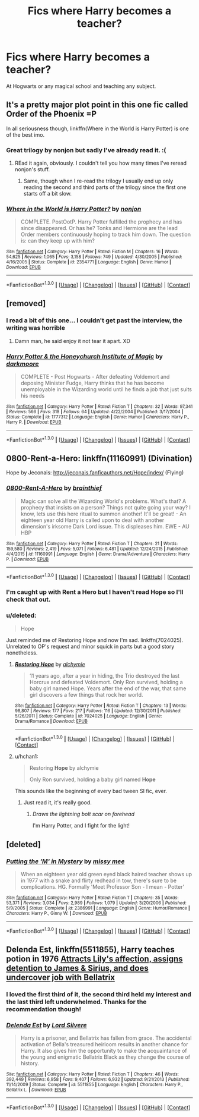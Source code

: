 #+TITLE: Fics where Harry becomes a teacher?

* Fics where Harry becomes a teacher?
:PROPERTIES:
:Author: Prince_Silk
:Score: 9
:DateUnix: 1452890893.0
:DateShort: 2016-Jan-16
:FlairText: Request
:END:
At Hogwarts or any magical school and teaching any subject.


** It's a pretty major plot point in this one fic called Order of the Phoenix =P

In all seriousness though, linkffn(Where in the World is Harry Potter) is one of the best imo.
:PROPERTIES:
:Score: 11
:DateUnix: 1452893484.0
:DateShort: 2016-Jan-16
:END:

*** Great trilogy by nonjon but sadly I've already read it. :(
:PROPERTIES:
:Author: Prince_Silk
:Score: 5
:DateUnix: 1452904610.0
:DateShort: 2016-Jan-16
:END:

**** REad it again, obviously. I couldn't tell you how many times I've reread nonjon's stuff.
:PROPERTIES:
:Score: 3
:DateUnix: 1452914330.0
:DateShort: 2016-Jan-16
:END:

***** Same, though when I re-read the trilogy I usually end up only reading the second and third parts of the trilogy since the first one starts off a bit slow.
:PROPERTIES:
:Author: Prince_Silk
:Score: 3
:DateUnix: 1452926279.0
:DateShort: 2016-Jan-16
:END:


*** [[http://www.fanfiction.net/s/2354771/1/][*/Where in the World is Harry Potter?/*]] by [[https://www.fanfiction.net/u/649528/nonjon][/nonjon/]]

#+begin_quote
  COMPLETE. PostOotP. Harry Potter fulfilled the prophecy and has since disappeared. Or has he? Tonks and Hermione are the lead Order members continuously hoping to track him down. The question is: can they keep up with him?
#+end_quote

^{/Site/: [[http://www.fanfiction.net/][fanfiction.net]] *|* /Category/: Harry Potter *|* /Rated/: Fiction M *|* /Chapters/: 16 *|* /Words/: 54,625 *|* /Reviews/: 1,065 *|* /Favs/: 3,158 *|* /Follows/: 749 *|* /Updated/: 4/30/2005 *|* /Published/: 4/16/2005 *|* /Status/: Complete *|* /id/: 2354771 *|* /Language/: English *|* /Genre/: Humor *|* /Download/: [[http://www.p0ody-files.com/ff_to_ebook/mobile/makeEpub.php?id=2354771][EPUB]]}

--------------

*FanfictionBot*^{1.3.0} *|* [[[https://github.com/tusing/reddit-ffn-bot/wiki/Usage][Usage]]] | [[[https://github.com/tusing/reddit-ffn-bot/wiki/Changelog][Changelog]]] | [[[https://github.com/tusing/reddit-ffn-bot/issues/][Issues]]] | [[[https://github.com/tusing/reddit-ffn-bot/][GitHub]]] | [[[https://www.reddit.com/message/compose?to=%2Fu%2Ftusing][Contact]]]
:PROPERTIES:
:Author: FanfictionBot
:Score: 2
:DateUnix: 1452899485.0
:DateShort: 2016-Jan-16
:END:


** [removed]
:PROPERTIES:
:Score: 3
:DateUnix: 1452910542.0
:DateShort: 2016-Jan-16
:END:

*** I read a bit of this one... I couldn't get past the interview, the writing was horrible
:PROPERTIES:
:Author: MystycMoose
:Score: 3
:DateUnix: 1452912795.0
:DateShort: 2016-Jan-16
:END:

**** Damn man, he said enjoy it not tear it apart. XD
:PROPERTIES:
:Score: 2
:DateUnix: 1452914365.0
:DateShort: 2016-Jan-16
:END:


*** [[http://www.fanfiction.net/s/1777312/1/][*/Harry Potter & the Honeychurch Institute of Magic/*]] by [[https://www.fanfiction.net/u/555935/darkmoore][/darkmoore/]]

#+begin_quote
  COMPLETE - Post Hogwarts - After defeating Voldemort and deposing Minister Fudge, Harry thinks that he has become unemployable in the Wizarding world until he finds a job that just suits his needs
#+end_quote

^{/Site/: [[http://www.fanfiction.net/][fanfiction.net]] *|* /Category/: Harry Potter *|* /Rated/: Fiction T *|* /Chapters/: 32 *|* /Words/: 97,341 *|* /Reviews/: 566 *|* /Favs/: 318 *|* /Follows/: 64 *|* /Updated/: 4/22/2004 *|* /Published/: 3/17/2004 *|* /Status/: Complete *|* /id/: 1777312 *|* /Language/: English *|* /Genre/: Humor *|* /Characters/: Harry P., Harry P. *|* /Download/: [[http://www.p0ody-files.com/ff_to_ebook/mobile/makeEpub.php?id=1777312][EPUB]]}

--------------

*FanfictionBot*^{1.3.0} *|* [[[https://github.com/tusing/reddit-ffn-bot/wiki/Usage][Usage]]] | [[[https://github.com/tusing/reddit-ffn-bot/wiki/Changelog][Changelog]]] | [[[https://github.com/tusing/reddit-ffn-bot/issues/][Issues]]] | [[[https://github.com/tusing/reddit-ffn-bot/][GitHub]]] | [[[https://www.reddit.com/message/compose?to=%2Fu%2Ftusing][Contact]]]
:PROPERTIES:
:Author: FanfictionBot
:Score: 1
:DateUnix: 1452910594.0
:DateShort: 2016-Jan-16
:END:


** 0800-Rent-a-Hero: linkffn(11160991) (Divination)

Hope by Jeconais: [[http://jeconais.fanficauthors.net/Hope/index/]] (Flying)
:PROPERTIES:
:Author: MystycMoose
:Score: 7
:DateUnix: 1452898420.0
:DateShort: 2016-Jan-16
:END:

*** [[http://www.fanfiction.net/s/11160991/1/][*/0800-Rent-A-Hero/*]] by [[https://www.fanfiction.net/u/4934632/brainthief][/brainthief/]]

#+begin_quote
  Magic can solve all the Wizarding World's problems. What's that? A prophecy that insists on a person? Things not quite going your way? I know, lets use this here ritual to summon another! It'll be great! - An eighteen year old Harry is called upon to deal with another dimension's irksome Dark Lord issue. This displeases him. EWE - AU HBP
#+end_quote

^{/Site/: [[http://www.fanfiction.net/][fanfiction.net]] *|* /Category/: Harry Potter *|* /Rated/: Fiction T *|* /Chapters/: 21 *|* /Words/: 159,580 *|* /Reviews/: 2,419 *|* /Favs/: 5,071 *|* /Follows/: 6,481 *|* /Updated/: 12/24/2015 *|* /Published/: 4/4/2015 *|* /id/: 11160991 *|* /Language/: English *|* /Genre/: Drama/Adventure *|* /Characters/: Harry P. *|* /Download/: [[http://www.p0ody-files.com/ff_to_ebook/mobile/makeEpub.php?id=11160991][EPUB]]}

--------------

*FanfictionBot*^{1.3.0} *|* [[[https://github.com/tusing/reddit-ffn-bot/wiki/Usage][Usage]]] | [[[https://github.com/tusing/reddit-ffn-bot/wiki/Changelog][Changelog]]] | [[[https://github.com/tusing/reddit-ffn-bot/issues/][Issues]]] | [[[https://github.com/tusing/reddit-ffn-bot/][GitHub]]] | [[[https://www.reddit.com/message/compose?to=%2Fu%2Ftusing][Contact]]]
:PROPERTIES:
:Author: FanfictionBot
:Score: 3
:DateUnix: 1452898481.0
:DateShort: 2016-Jan-16
:END:


*** I'm caught up with Rent a Hero but I haven't read Hope so I'll check that out.
:PROPERTIES:
:Author: Prince_Silk
:Score: 2
:DateUnix: 1452904655.0
:DateShort: 2016-Jan-16
:END:


*** u/deleted:
#+begin_quote
  Hope
#+end_quote

Just reminded me of Restoring Hope and now I'm sad. linkffn(7024025). Unrelated to OP's request and minor squick in parts but a good story nonetheless.
:PROPERTIES:
:Score: 2
:DateUnix: 1452906640.0
:DateShort: 2016-Jan-16
:END:

**** [[http://www.fanfiction.net/s/7024025/1/][*/Restoring Hope/*]] by [[https://www.fanfiction.net/u/1711497/alchymie][/alchymie/]]

#+begin_quote
  11 years ago, after a year in hiding, the Trio destroyed the last Horcrux and defeated Voldemort. Only Ron survived, holding a baby girl named Hope. Years after the end of the war, that same girl discovers a few things that rock her world.
#+end_quote

^{/Site/: [[http://www.fanfiction.net/][fanfiction.net]] *|* /Category/: Harry Potter *|* /Rated/: Fiction T *|* /Chapters/: 13 *|* /Words/: 98,807 *|* /Reviews/: 177 *|* /Favs/: 217 *|* /Follows/: 116 *|* /Updated/: 12/30/2011 *|* /Published/: 5/26/2011 *|* /Status/: Complete *|* /id/: 7024025 *|* /Language/: English *|* /Genre/: Drama/Romance *|* /Download/: [[http://www.p0ody-files.com/ff_to_ebook/mobile/makeEpub.php?id=7024025][EPUB]]}

--------------

*FanfictionBot*^{1.3.0} *|* [[[https://github.com/tusing/reddit-ffn-bot/wiki/Usage][Usage]]] | [[[https://github.com/tusing/reddit-ffn-bot/wiki/Changelog][Changelog]]] | [[[https://github.com/tusing/reddit-ffn-bot/issues/][Issues]]] | [[[https://github.com/tusing/reddit-ffn-bot/][GitHub]]] | [[[https://www.reddit.com/message/compose?to=%2Fu%2Ftusing][Contact]]]
:PROPERTIES:
:Author: FanfictionBot
:Score: 1
:DateUnix: 1452906704.0
:DateShort: 2016-Jan-16
:END:


**** u/hchan1:
#+begin_quote
  Restoring *Hope* by alchymie

  Only Ron survived, holding a baby girl named *Hope*
#+end_quote

This sounds like the beginning of every bad tween SI fic, ever.
:PROPERTIES:
:Author: hchan1
:Score: 1
:DateUnix: 1452929039.0
:DateShort: 2016-Jan-16
:END:

***** Just read it, it's really good.
:PROPERTIES:
:Score: 1
:DateUnix: 1452929065.0
:DateShort: 2016-Jan-16
:END:

****** /Draws the lightning bolt scar on forehead/

I'm Harry Potter, and I fight for the light!
:PROPERTIES:
:Author: firingmahlazors
:Score: 1
:DateUnix: 1453610537.0
:DateShort: 2016-Jan-24
:END:


** [deleted]
:PROPERTIES:
:Score: 1
:DateUnix: 1452933364.0
:DateShort: 2016-Jan-16
:END:

*** [[http://www.fanfiction.net/s/2386991/1/][*/Putting the 'M' in Mystery/*]] by [[https://www.fanfiction.net/u/769883/missy-mee][/missy mee/]]

#+begin_quote
  When an eighteen year old green eyed black haired teacher shows up in 1977 with a snake and flirty redhead in tow, there's sure to be complications. HG. Formally 'Meet Professor Son - I mean - Potter'
#+end_quote

^{/Site/: [[http://www.fanfiction.net/][fanfiction.net]] *|* /Category/: Harry Potter *|* /Rated/: Fiction T *|* /Chapters/: 35 *|* /Words/: 53,371 *|* /Reviews/: 3,034 *|* /Favs/: 2,989 *|* /Follows/: 1,079 *|* /Updated/: 3/20/2006 *|* /Published/: 5/9/2005 *|* /Status/: Complete *|* /id/: 2386991 *|* /Language/: English *|* /Genre/: Humor/Romance *|* /Characters/: Harry P., Ginny W. *|* /Download/: [[http://www.p0ody-files.com/ff_to_ebook/mobile/makeEpub.php?id=2386991][EPUB]]}

--------------

*FanfictionBot*^{1.3.0} *|* [[[https://github.com/tusing/reddit-ffn-bot/wiki/Usage][Usage]]] | [[[https://github.com/tusing/reddit-ffn-bot/wiki/Changelog][Changelog]]] | [[[https://github.com/tusing/reddit-ffn-bot/issues/][Issues]]] | [[[https://github.com/tusing/reddit-ffn-bot/][GitHub]]] | [[[https://www.reddit.com/message/compose?to=%2Fu%2Ftusing][Contact]]]
:PROPERTIES:
:Author: FanfictionBot
:Score: 1
:DateUnix: 1452933436.0
:DateShort: 2016-Jan-16
:END:


** *Delenda Est*, linkffn(5511855), Harry teaches potion in 1976 [[/spoiler][Attracts Lily's affection, assigns detention to James & Sirius, and does undercover job with Bellatrix]]
:PROPERTIES:
:Author: InquisitorCOC
:Score: 1
:DateUnix: 1452910456.0
:DateShort: 2016-Jan-16
:END:

*** I loved the first third of it, the second third held my interest and the last third left underwhelmed. Thanks for the recommendation though!
:PROPERTIES:
:Author: Prince_Silk
:Score: 3
:DateUnix: 1452926203.0
:DateShort: 2016-Jan-16
:END:


*** [[http://www.fanfiction.net/s/5511855/1/][*/Delenda Est/*]] by [[https://www.fanfiction.net/u/116880/Lord-Silvere][/Lord Silvere/]]

#+begin_quote
  Harry is a prisoner, and Bellatrix has fallen from grace. The accidental activation of Bella's treasured heirloom results in another chance for Harry. It also gives him the opportunity to make the acquaintance of the young and enigmatic Bellatrix Black as they change the course of history.
#+end_quote

^{/Site/: [[http://www.fanfiction.net/][fanfiction.net]] *|* /Category/: Harry Potter *|* /Rated/: Fiction T *|* /Chapters/: 46 *|* /Words/: 392,449 *|* /Reviews/: 6,958 *|* /Favs/: 9,407 *|* /Follows/: 6,932 *|* /Updated/: 9/21/2013 *|* /Published/: 11/14/2009 *|* /Status/: Complete *|* /id/: 5511855 *|* /Language/: English *|* /Characters/: Harry P., Bellatrix L. *|* /Download/: [[http://www.p0ody-files.com/ff_to_ebook/mobile/makeEpub.php?id=5511855][EPUB]]}

--------------

*FanfictionBot*^{1.3.0} *|* [[[https://github.com/tusing/reddit-ffn-bot/wiki/Usage][Usage]]] | [[[https://github.com/tusing/reddit-ffn-bot/wiki/Changelog][Changelog]]] | [[[https://github.com/tusing/reddit-ffn-bot/issues/][Issues]]] | [[[https://github.com/tusing/reddit-ffn-bot/][GitHub]]] | [[[https://www.reddit.com/message/compose?to=%2Fu%2Ftusing][Contact]]]
:PROPERTIES:
:Author: FanfictionBot
:Score: 1
:DateUnix: 1452910497.0
:DateShort: 2016-Jan-16
:END:
